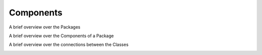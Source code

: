 Components
----------

A brief overview over the Packages

.. image:: developer/img/diagramm_package_classes.png
  :target: _images/diagramm_package_classes.png



A brief overview over the Components of a Package

.. image:: developer/img/diagramm_package_components.png
  :target: _images/diagramm_package_components.png



A brief overview over the connections between the Classes

.. image:: developer/img/diagramm_class.png
  :target: _images/diagramm_class.png
